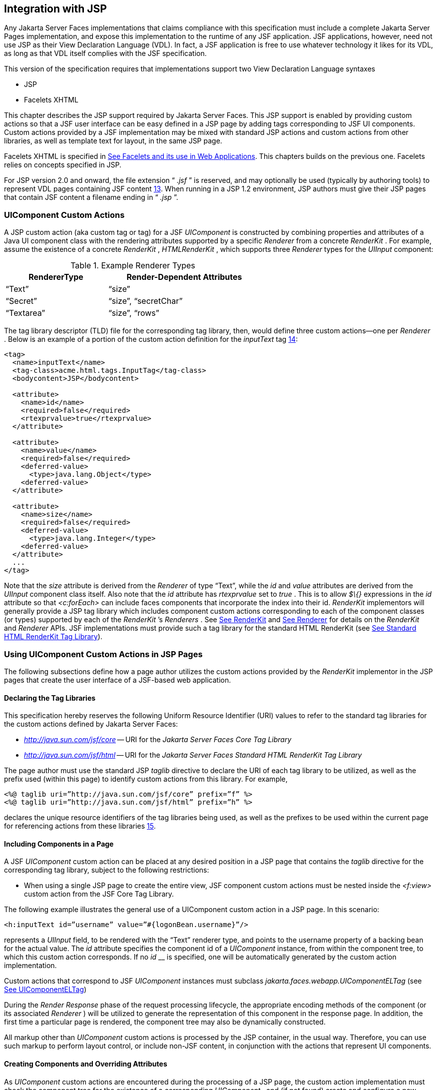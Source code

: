 [[a4406]]
== Integration with JSP

Any Jakarta Server Faces implementations that
claims compliance with this specification must include a complete
Jakarta Server Pages implementation, and expose this implementation to the
runtime of any JSF application. JSF applications, however, need not use
JSP as their View Declaration Language (VDL). In fact, a JSF application
is free to use whatever technology it likes for its VDL, as long as that
VDL itself complies with the JSF specification.

This version of the specification requires
that implementations support two View Declaration Language syntaxes

* JSP

* Facelets XHTML

This chapter describes the JSP support
required by Jakarta Server Faces. This JSP support is enabled by providing
custom actions so that a JSF user interface can be easy defined in a JSP
page by adding tags corresponding to JSF UI components. Custom actions
provided by a JSF implementation may be mixed with standard JSP actions
and custom actions from other libraries, as well as template text for
layout, in the same JSP page.

Facelets XHTML is specified in
<<FaceletsAndWebApplications.adoc#a5476,See Facelets and its use in Web
Applications>>. This chapters builds on the previous one. Facelets relies
on concepts specified in JSP.

For JSP version 2.0 and onward, the file
extension “ _.jsf_ ” is reserved, and may optionally be used (typically
by authoring tools) to represent VDL pages containing JSF
content <<Footnotes.adoc#a9096,13>>. When running in a JSP 1.2 environment,
JSP authors must give their JSP pages that contain JSF content a
filename ending in “ _.jsp_ ”.

[[a4415]]
=== UIComponent Custom Actions

A JSP custom action (aka custom tag or tag)
for a JSF _UIComponent_ is constructed by combining properties and
attributes of a Java UI component class with the rendering attributes
supported by a specific _Renderer_ from a concrete _RenderKit_ . For
example, assume the existence of a concrete _RenderKit_ ,
_HTMLRenderKit_ , which supports three _Renderer_ types for the
_UIInput_ component:

.Example Renderer Types
[%header, width="60%" cols="2,3", frame="topbot", grid="rows", stripes="even"]
|===
| RendererType
| Render-Dependent Attributes

| “Text”
| “size”

| “Secret”
| “size”, “secretChar”

| “Textarea”
| “size”, “rows”
|===

The tag library descriptor (TLD) file for the
corresponding tag library, then, would define three custom actions—one
per _Renderer_ . Below is an example of a portion of the custom action
definition for the _inputText_ tag <<Footnotes.adoc#a9097,14>>:

[source,xml]
----
<tag>
  <name>inputText</name>
  <tag-class>acme.html.tags.InputTag</tag-class>
  <bodycontent>JSP</bodycontent>
  
  <attribute>
    <name>id</name>
    <required>false</required>
    <rtexprvalue>true</rtexprvalue>
  </attribute>

  <attribute>
    <name>value</name>
    <required>false</required>
    <deferred-value>
      <type>java.lang.Object</type>
    <deferred-value>
  </attribute>

  <attribute>
    <name>size</name>
    <required>false</required>
    <deferred-value>
      <type>java.lang.Integer</type>
    <deferred-value>
  </attribute>
  ...
</tag>
----

Note that the _size_ attribute is derived
from the _Renderer_ of type “Text”, while the _id_ and _value_
attributes are derived from the _UIInput_ component class itself. Also
note that the _id_ attribute has _rtexprvalue_ set to _true_ . This is
to allow _$\{}_ expressions in the _id_ attribute so that _<c:forEach>_
can include faces components that incorporate the index into their id.
_RenderKit_ implementors will generally provide a JSP tag library which
includes component custom actions corresponding to each of the component
classes (or types) supported by each of the _RenderKit_ ’s _Renderers_ .
See <<RenderingModel.adoc#a4223,See RenderKit>> and
<<RenderingModel.adoc#a4245,See Renderer>> for details on the
_RenderKit_ and _Renderer_ APIs. JSF implementations must provide such a
tag library for the standard HTML RenderKit (see
<<IntegrationWithJSP.adoc#a5363,See Standard HTML RenderKit Tag Library>>).


=== Using UIComponent Custom Actions in JSP Pages

The following subsections define how a page
author utilizes the custom actions provided by the _RenderKit_
implementor in the JSP pages that create the user interface of a
JSF-based web application.

==== Declaring the Tag Libraries

This specification hereby reserves the
following Uniform Resource Identifier (URI) values to refer to the
standard tag libraries for the custom actions defined by Jakarta Server
Faces:

* _http://java.sun.com/jsf/core_ -- URI for
the _Jakarta Server Faces Core Tag Library_

* _http://java.sun.com/jsf/html_ -- URI for
the _Jakarta Server Faces Standard HTML RenderKit Tag Library_

The page author must use the standard JSP
_taglib_ directive to declare the URI of each tag library to be
utilized, as well as the prefix used (within this page) to identify
custom actions from this library. For example,

[source,xml]
----
<%@ taglib uri=”http://java.sun.com/jsf/core” prefix=”f” %>
<%@ taglib uri=”http://java.sun.com/jsf/html” prefix=”h” %>
----

declares the unique resource identifiers of
the tag libraries being used, as well as the prefixes to be used within
the current page for referencing actions from these
libraries <<Footnotes.adoc#a9098,15>>.

==== Including Components in a Page

A JSF _UIComponent_ custom action can be
placed at any desired position in a JSP page that contains the _taglib_
directive for the corresponding tag library, subject to the following
restrictions:

* When using a single JSP page to create the
entire view, JSF component custom actions must be nested inside the
_<f:view>_ custom action from the JSF Core Tag Library.

The following example illustrates the general
use of a UIComponent custom action in a JSP page. In this scenario:

[source,xml]
----
<h:inputText id=”username” value=”#{logonBean.username}”/>
----

represents a _UIInput_ field, to be rendered
with the “Text” renderer type, and points to the username property of a
backing bean for the actual value. The _id_ attribute specifies the
component id of a _UIComponent_ instance, from within the component
tree, to which this custom action corresponds. If no _id_ __ is
specified, one will be automatically generated by the custom action
implementation.

Custom actions that correspond to JSF
_UIComponent_ instances must subclass
_jakarta.faces.webapp.UIComponentELTag_ (see
<<UsingJSFInWebApplications.adoc#a6175,See UIComponentELTag>>)

During the _Render Response_ phase of the
request processing lifecycle, the appropriate encoding methods of the
component (or its associated _Renderer_ ) will be utilized to generate
the representation of this component in the response page. In addition,
the first time a particular page is rendered, the component tree may
also be dynamically constructed.

All markup other than _UIComponent_ custom
actions is processed by the JSP container, in the usual way. Therefore,
you can use such markup to perform layout control, or include non-JSF
content, in conjunction with the actions that represent UI components.

==== Creating Components and Overriding Attributes

As _UIComponent_ custom actions are
encountered during the processing of a JSP page, the custom action
implementation must check the component tree for the existence of a
corresponding _UIComponent_ , and (if not found) create and configure a
new component instance corresponding to this custom action. The details
of this process (as implemented in the findComponent() method of
UIComponentClassicTagBase, for easy reuse) are as follows:

* If the component associated with this
component custom action has been identified already, return it
unchanged.

* Identify the _component identifier_ for the
component related to this UIComponent custom action, as follows:

** If the page author has specified a value for
the _id_ attribute, use that value.

** Otherwise, call the _createUniqueId()_ method
of the _UIViewRoot_ at the root of the component tree for this view, and
use that value.

* If this _UIComponent_ custom action is
creating a _facet_ (that is, we are nested inside an _<f:facet>_ custom
action), determine if there is a facet of the component associated with
our parent _UIComponent_ custom action, with the specified facet name,
and proceed as follows:

** If such a facet already exists, take no
additional action.

** If no such facet already exists, create a new
_UIComponent_ (by calling the _createComponent()_ method on the
_Application_ instance for this web application, passing the value
returned by _getComponentType()_ , set the component identifier to the
specified value, call _setProperties()_ passing the new component
instance, and add the new component as a facet of the component
associated with our parent _UIComponent_ custom action, under the
specified facet name.

* If this _UIComponent_ custom action is not
creating a facet (that is, we are not nested inside an _<f:facet>_
custom action), determine if there is a child component of the component
associated with our parent _UIComponent_ custom action, with the
specified component identifier, and proceed as follows:

** If such a child already exists, take no
additional action.

** If no such child already exists, create a new
_UIComponent_ (by calling the _createComponent()_ method on the
_Application_ instance for this web application, passing the value
returned by _getComponentType()_ , set the component identifier to the
specified value, call _setProperties()_ passing the new component
instance, and add the new component as a child of the component
associated with our parent _UIComponent_ custom action.

==== Deleting Components on Redisplay

In addition to the support for dynamically
creating new components, as described above, UIComponent custom actions
will also _delete_ child components (and facets) that are already
present in the component tree, but are not rendered on this display of
the page. For example, consider a UIComponent custom action that is
nested inside a JSTL _<c:if>_ custom action whose condition is true when
the page is initially rendered. As described in this section, a new
UIComponent will have been created and added as a child of the
_UIComponent_ corresponding to our parent _UIComponent_ custom action.
If the page is re-rendered, but this time the _<c:if>_ condition is
_false_ , the previous child component will be removed.

==== Representing Component Hierarchies

Nested structures of _UIComponent_ custom
actions will generally mirror the hierarchical relationships of the
corresponding _UIComponent_ instances in the view that is associated
with each JSP page. For example, assume that a _UIForm_ component (whose
component id is _logonForm_ ) contains a _UIPanel_ component used to
manage the layout. You might specify the contents of the form like this:

[source,xml]
----
<h:form id=”logonForm”>
  <h:panelGrid columns=”2”>
    <h:outputLabel for=”username”>
      <h:outputText value=”Username:”/>
    </h:outputLabel>
    <h:inputText id=”username” value=”#{logonBean.username}”/>
    <h:outputLabel for=”password”>
      <h:outputText value=”Password:”/>
    </h:outputLabel>
    <h:inputSecret id=”password” value=”#{logonBean.password}”/>
    <h:commandButton id=”submitButton” type=”SUBMIT”
        action=”#{logonBean.logon}”/>
    <h:commandButton id=”resetButton” type=”RESET”/>
  </h:panelGrid>
</h:form>
----

==== Registering Converters, Event Listeners, and Validators

Each JSF implementation is required to
provide the core tag library (see <<IntegrationWithJSP.adoc#a4636,See JSF
Core Tag Library>>), which includes custom actions that (when executed)
create instances of a specified _Converter_ , _ValueChangeListener,_
_ActionListener_ or _Validator_ implementation class, and register the
created instance with the _UIComponent_ associated with the most
immediately surrounding _UIComponent_ custom action.

Using these facilities, the page author can
manage all aspects of creating and configuring values associated with
the view, without having to resort to Java code. For example:

[source,xml]
----
<h:inputText id=”username” value=”#{logonBean.username}”>
  <f:validateLength minimum=”6”/>
</h:inputText>
----

associates a validation check (that the value
entered by the user must contain at least six characters) with the
username _UIInput_ component being described.

Following are usage examples for the
_valueChangeListener_ and _actionListener_ custom actions.

[source,xml]
----
<h:inputText id=”maxUsers”>
  <f:convertNumber integerOnly=”true”/>
  <f:valueChangeListener type="custom.MyValueChangeListener"/>
</h:inputText>
<h:commandButton label="Login">
  <f:actionListener type="custom.MyActionListener"/>
</h:commandButton>
----

This example causes a _Converter_ and a
_ValueChangeListener_ of the user specified type to be instantiated and
added as to the enclosing _UIInput_ component, and an _ActionListener_
is instantiated and added to the enclosing _UICommand_ component. If the
user specified type does not implement the proper listener interface a
_JSPException_ must be thrown.

==== Using Facets

A _Facet_ is a subordinate UIComponent that
has a special relationship to its parent _UIComponent_ , as described in
<<UserInterfaceComponentModel.adoc#a968,See Facet Management>>. Facets can be defined
in a JSP page using the _<f:facet>_ custom action. Each facet action
must have one and only one child UIComponent custom
action <<Footnotes.adoc#a9099,16>>. For example:

[source,xml]
----
<h:dataTable ...>
  <f:facet name=”header”>
    <h:outputText value=”Customer List”/>
  </f:facet>
  <h:column>
    <f:facet name=”header”>
      <h:outputText value=”Account Id”/>
    </f:facet>
    <h:outputText id=”accountId” value= ”#{customer.accountId}”/>
  </h:column>
  ...
</h:dataTable>
----

[[a4536]]
==== Interoperability with JSP Template Text and Other Tag Libraries

It is permissible to use other tag libraries,
such as the JSP Standard Tag Library (JSTL) in the same JSP page with
_UIComponent_ custom actions that correspond to JSF components, subject
to certain restrictions. When JSF component actions are nested inside
custom actions from other libraries, or combined with template text, the
following behaviors must be supported:

* JSF component custom actions nested inside a
custom action that conditionally renders its body (such as JSTL’s
_<c:if>_ or _<c:choose>_ ) must contain a manually assigned _id_
attribute.

* Interoperation with the JSTL
Internationalization-Capable Formatting library (typically used with the
“ _fmt_ ” prefix) is restricted as follows:

** The _<fmt:parseDate>_ and
_<fmt:parseNumber>_ custom actions should not be used. The corresponding
JSF facility is to use an _<h:inputText>_ component custom action with
an appropriate _DateTimeConverter_ or _NumberConverter_ .

** The _<fmt:requestEncoding>_ custom action
should not be used. By the time it is executed, the request parameters
will have already been parsed, so any change in the setting here will
have no impact. JSF handles character set issues automatically in most
cases. To use a fixed character set in exceptional circumstances, use
the a “ _<%@ page contentType=”[content-type];[charset]” %>_ ”
directive.

** The _<fmt:setLocale/>_ custom action should
not be used. Even though it might work in some circumstances, it would
result in JSF and JSTL assuming different locales. If the two locales
use different character sets, the results will be undefined.
Applications should use JSF facilities for setting the _locale_ property
on the _UIViewRoot_ component to change locales for a particular user.

==== Composing Pages from Multiple Sources

JSP pages can be composed from multiple
sources using several mechanisms:

* The _<%@include%>_ directive performs a
compile-time inclusion of a specified source file into the page being
compiled <<Footnotes.adoc#a9100,17>>. From the perspective of JSF, such
inclusions are transparent—the page is compiled as if the inclusions had
been performed before compilation was initiated.

* Several mechanisms (including the
_<jsp:include>_ standard action, the JSTL _<c:import>_ custom action
when referencing a resource in the same webapp, and a call to
_RequestDispatcher.include()_ for a resource in the same webapp) perform
a runtime dynamic inclusion of the results of including the response
content of the requested page resource in place of the include action.
Any JSF components created by execution of JSF component custom actions
in the included resource will be grafted onto the component tree, just
as if the source text of the included page had appeared in the calling
page at the position of the include action.

* For mechanisms that aggregate content by
other means (such as use of an _HttpURLConnection_ , a
_RequestDispatcher.include()_ on a resource from a different web
application, or accessing an external resource with the JSTL
_<c:import>_ custom action on a resource from a different web
application, only the response content of the aggregation request is
available. Therefore, any use of JSF components in the generation of
such a response are not combined with the component tree for the current
page.


[[a4549]]
=== UIComponent Custom Action Implementation Requirements

The custom action implementation classes for
_UIComponent_ custom actions must conform to all of the requirements
defined in the Jakarta Server Pages Specification. In addition, they must
meet the following JSF-specific requirements:

* Extend the _UIComponentELTag_ or
_UIComponentELBodyTag_ base class, so that JSF implementations can
recognize _UIComponent_ custom actions versus others.

* Provide a public _getComponentType()_ method
that returns a String-valued component type registered with the
_Application_ instance for this web application. The value returned by
this method will be passed to _Application.createComponent()_ when a new
_UIComponent_ instance associated with this custom action is to be
created.

* Provide a public _getRendererType()_ method
that returns a String-valued renderer type registered with the
_RenderKit_ instance for the currently selected _RenderKit,_ or _null_
if there should be no associated _Renderer_ . The value returned by this
method will be used to set the _rendererType_ property of any
UIComponent created by this custom action.

* Provide setter methods taking a
_jakarta.el.ValueExpression_ or _jakarta.el.MethodExpression_ parameter for
all set-able (from a custom action) properties of the corresponding
_UIComponent_ class, and all additional set-able (from a custom action)
attributes supported by the corresponding _Renderer_ .

* On the method that causes a _UIComponent_
instance to be added to the tree, verify that the component id of that
_UIComponent_ is unique within the scope of the closest ancestor
component that is a _NamingContainer_ . If this constraint is not met,
throw _JspException_ . __

* Provide a protected _setProperties()_ method
of type _void_ that takes a _UIComponent_ instance as parameter. The
implementation of this method must perform the following tasks:

** Call _super.setProperties()_ , passing the
same _UIComponent_ instance received as a parameter.

** For each non-null custom action attribute
that corresponds to a property based attribute to be set on the
underlying component, call either _setValueExpression()_ or
_getAttributes().put()_ , depending on whether or not a value expression
was specified as the custom action attribute value (performing any
required type conversion). For example, assume that title is the name of
a render-dependent attribute for this component:
+
[source,java]
----
public void setTitle(jakarta.el.ValueExpression title) {
  this.title = title;
}

protected void setProperties(UIComponent component) throws JspException {
  super.setProperties(component);
  if (title != null) {
    try {
      component.setValueExpression(“title”, title);
    } catch (ELException e) {
      throw new JspException(e);
    }
  ...
}
----
+
** For each non-null custom action attribute
that corresponds to a method based attribute to be set on the underlying
component, the value of the attribute must be a method reference
expression. We have a number of wrapper classes to turn a
MethodExpression into the appropriate listener. For example, assume that
_valueChangeListener_ is the name of an attribute for this component:
+
[source,java]
----
public void setValueChangeListener(jakarta.el.MethodExpression me) {
  valueChangeListener = me;
}

protected void setProperties(UIComponent component) {
  super.setProperties(component);
  MethodExpressionValueChangeListener listener =
      new MethodExpressionValueChangeListener(valueChangeListener);
  input.addValueChangeListener(listener);
  ...
}
----
+
** Non-null custom action attributes that
correspond to a writable property to be set on the underlying component
are handled in a similar fashion. For example, assume a custom action
for the _UIData_ component is being created that needs to deal with the
_rows_ property (which is of type _int_ ):
+
[source,java]
----
public void setRows(jakarta.el.ValueExpression rows) {
  this.rows = rows;
}

protected void setProperties(UIComponent component) {
  super.setProperties(component);
  if (rows != null) {
    try {
      component.setValueExpression(“rows”, rows);
    } catch (ELException e) {
      throw new JspException(e);
    }
  }
  ...
}
----

* Optionally, provide a public _release()_
method of type _void_ , taking no parameters, to be called when the JSP
page handler releases this custom action instance. If implemented, the
method must perform the following tasks:

** Call _super.release()_ to invoke the
superclass’s release functionality.

** Clear the instance variables representing the
values for set-able custom action attributes (for example, by setting
String values to null).

* Optionally provide overridden implementations
for the following method to fine tune the behavior of your _UIComponent_
custom action implementation class: _encodeComponent()_ .

It is technically possible to override other
public and protected methods of the _UIComponentELTag_ or
_UIComponentBodyELTag_ base class; however, it is likely that overriding
these methods will interfere with the functionality that other portions
of the JSF implementation are assuming to be present, so overriding
these methods is strongly discouraged.

The definition of each _UIComponent_ custom
action in the corresponding tag library descriptor (TLD) must conform to
the following requirements:

* The _<body-content>_ element for the custom
action itself must specify _JSP_ .

* For each attribute that is intended to be
passed on to the underlying faces component:

** The attribute may not be named _id_ . This
name is reserved for Faces use.

** If the attribute represents a method
expression, it must have a _<deferred-method>_ element containing a
_<method-signature>_ element that describes the signature of the method
pointed to by the expression, as described in section JSP.C.1 in the JSP
2.1 specification.

** Otherwise, the attribute must be a value
based attribute, and must have a _<deferred-value>_ element containing a
<type> element which describes the expected type to which the expression
will evaluate. Please see section JSP.C.1 in the JSP 2.1 specification
for details.

==== Considerations for Custom Actions written for Jakarta Server Faces 1.1 and 1.0

Versions 1.0 and 1.1 of the Jakarta Server Faces
spec included their own EL that happend to have similar semantics to the
JSP EL, but the implementation was bundled into the Faces
implementation. This version leverages a new Unified EL facility
provided by JSP. This change has necessitated deprecating some methods
and classes, including the classes Custom Actions as their base class
for tags that expose Faces components to the JSP page. This section
explains how custom actions built for Faces 1.0 and 1.1 can continue to
run Faces 1.2.

===== Past and Present Tag constraints

Faces 1.0 and 1.1 were targeted at JSP
version 1.2 and Servlet version 2.3. This decision brought about several
constraints for faces tag attributes:

* all tag attributes had to declare
_rtexprvalue_ to be _false._

* all tag attributes had to take the type
_java.lang.String_ .

* Faces had to choose a new expression
delimiter, _#\{}_ , to prevent the JSP container from prematurely
evaluating the expression. This became known as deferred evaluation.

* Because Faces had introduced its own version
of the EL, the custom tag action layer had to do a lot of extra work to
“value binding enable” its attributes, calling Faces EL APIs to turn the
String attribute value into an instance of _ValueBinding_ or
_MethodBinding_ .

* Faces provided the _UIComponentTag_ and
_UIComponentBodyTag_ base classes that were designed to adhere to the
above rules.

Tags that use the Unified EL have the
following constraints:

* all tag attributes must not have an
_rtexprvalue_ attribute

* all tag attributes must accept
_jakarta.el.ValueExpression_ or _jakarta.el.MethodExpression_ as their type
(depending on if the attribute refers to a method or a value).

* all tag attributes (except for _id_ ) must
have a _<deferred-value>_ or _<deferred-method>_ element. See
_<<IntegrationWithJSP.adoc#a4636,See JSF Core Tag Library>>_ in the
description for the _Attributes_ column.

* The JSP Container will hand the tag setter a
_jakarta.el.ValueExpression_ or _jakarta.el.MethodExpression_ directly, so
there is no need to use the Faces API to create them.

* The _UIComponentTag_ and _UIComponentBodyTag_
classes are deprecated and Faces provides new base class,
UIComponentELTag to the new rules for taglibs in Faces.

It’s very important to note that we still are
using #\{} as the delimiters for expressions that appear in a JSP page
in the value of a tag attribute, but when the Java API is used, either
$\{} or #\{} may be used for delimiters.

[[a4629]]
===== Faces 1.0 and 1.1 Taglib migration story

It is imperative that applications written
for Faces 1.0 and 1.1 continue to run on Faces 1.2. From the JSP
perspective, this means

. that JSP pages using the standard h: and f:
tags must work without change

. that JSP pages using custom faces taglibs
must work without change

The first item is enabled by re-writing the
h: and f: taglibs which must be provided by the Faces implementor.

The second item is enabled as follows. For
discussion the term _jsp-version_ is used to denote the _jsp-version_
element in a JSP 1.2 (and earlier) TLD, as well as the _version_ element
in a JSP 2.0 (and later) TLD. The JSP container must examine the
_jsp-version_ element of the TLD for a taglib. If the _jsp-version_ is
less than 2.1, the taglib is deemed to be a Faces 1.0 or 1.1 taglib and
the container must ignore all expressions that use #\{} as delimiters,
except for those appearing in tag attribute with a property setter that
takes a _jakarta.el.ValueExpression_ or _jakarta.el.MethodExpression_ . If
the _jsp-version_ is 2.1 or greater, the taglib is deemed to be a Faces
1.2 or later taglib and the JSP container is aware of #\{} expressions.


[[a4636]]
=== JSF Core Tag Library

[P1-start jsf_core taglib requirements] All
JSF implementations must provide a tag library containing core actions
(described below) that are independent of a particular _RenderKit_ . The
corresponding tag library descriptor must meet the following
requirements:

* Must declare a tag library version (
_<tlib-version>_ ) value of _1.2_ .

* Must declare a URI ( _<uri>_ ) value of
_http://java.sun.com/jsf/core_ .

* {empty}Must be included in the _META-INF_
directory of a JAR file containing the corresponding implementation
classes, suitable for inclusion with a web application, such that the
tag library descriptor will be located automatically by the algorithm
described in Section 7.3 of the _Jakarta Server Pages Specification_
(version 2.1). [P1-end]

{empty}[P1-start no javascript in jsf_core
taglib] The tags in the implementation of this tag library must not
cause JavaScript to be rendered to the client. Doing so would break the
requirement that the JSF Core Tag library is independent of any specific
RenderKit. [P1-end]

Each custom action included in the JSF Core
Tag Library is documented in a subsection below, with the following
outline for each action:

* Name—The name of this custom action, as used
in a JSP page.

* Short Description—A summary of the behavior
implemented by this custom action.

* Syntax—One or more examples of using this
custom action, with the required and optional sets of attributes that
may be used together. If the tag may have an _id_ attribute, its value
may be a literal string, or an immediate, non-defferd expression, such
as “ _userName_ ” or “ _user$\{i}_ ” without the quotes.

* Body Content—The type of nested content for
this custom action, using one of the standard values _empty_ , _JSP_ ,
or _tagdependent_ as described in the JSP specification. This section
also describes restrictions on the types of content (template text, JSF
core custom actions, JSF _UIComponent_ custom actions, and/or other
custom actions) that can be nested in the body of this custom action.

* Attributes—A table containing one row for
each defined attribute for this custom action. The following columns
provide descriptive information about each attribute:

** Name—Name of this attribute, as it must be
used in the page. If the name of the attribute is in _italics_ , it is
required.

** Expr—The type of dynamic expression (if any)
that can be used in this attribute value. Legal values are VE (this may
be a literal or a value expression), ME (this may be a method
expression), or NONE (this attribute accepts literal values only). If
the _Expr_ column is VE, the corresponding _<attribute>_ declaration in
the TLD must contain a _<deferred-value>_ element, optionally containing
a _<type>_ element that contains the fully qualified java class name of
the expected type of the expression. If _<type>_ is omitted,
Object.class is assumed. If the _Expr_ column is ME, the corresponding
_<attribute>_ declaration in the TLD must contain a _<deferred-method>_
element, containing a _<method-signature>_ element that describes the
exact method signature for the method. In this case, the _Description_
column the description column contains the method signature.

** Type—Fully qualified Java class or primitive
type of this attribute.

** Description—The functional meaning of this
attribute’s value.

* Constraints—Additional constraints enforced
by this action, such as combinations of attributes that may be used
together.

* Description—Details about the functionality
provided by this custom action.

[[a4654]]
==== <f:actionListener>

Register an _ActionListener_ instance on the
_UIComponent_ associated with the closest parent _UIComponent_ custom
action.

===== Syntax

<f:actionListener
type=”fully-qualified-classname” binding=”value Expression”/>

===== Body Content

empty.

===== Attributes

[width="100%",cols="15%,7%,18%,60%",options="header",]
|===
|Name |Expr
|Type |Description
| _type_ | _VE_
| _String_ |Fully
qualified Java class name of an _ActionListener_ to be created and
registered

|binding | _VE_
| _ValueExpression_
|A _ValueExpression_ expression that
evaluates to an object that implements
_jakarta.faces.event.ActionListener_
|===

===== Constraints

* Must be nested inside a _UIComponent_ custom
action.

* The corresponding _UIComponent_
implementation class must implement _ActionSource_ , and therefore
define a public _addActionListener()_ method that accepts an
_ActionListener_ parameter.

* The specified listener class must implement
_jakarta.faces.event.ActionListener_ .

* _type_ and/or binding must be specified.

[P1-start f:actionListener constraints] If
this tag is not nested inside a _UIComponent_ custom action, or the
_UIComponent_ implementation class does not correctly implement
_ActionSource_ , or the specified listener class does not implement
_jakarta.faces.event.ActionListener_ , throw a _JspException_ . [P1-end]
Note that if the binding attribute is used, the scope of the
_ValueExpression_ must be chosen carefully so as not to introduce
undesireable results. In general, when using the binding attribute, do
not point to beans in request or narrower scope.

===== Description

Locate the closest parent _UIComponent_
custom action instance by calling
_UIComponentClassicTagBase.getParentUIComponentClassicTagBase()_ . If
the _getCreated()_ method of this instance returns _true,_ check the
binding attribute.

If binding is set, create a _ValueExpression_
by invoking _Application.createValueExpression_ () with binding as the
expression argument, and _Object.class_ as the expectedType argument.
Use the _ValueExpression_ to obtain a reference to the _ActionListener_
instance. If there is no exception thrown, and
_ValueExpression.getValue()_ returned a non-null object that implements
_jakarta.faces.event.ActionListener_ , register it by calling
_addActionListener()._ If there was an exception thrown, rethrow the
exception as a _JspException._

If the listener instance could not be
created, check the _type_ attribute _._ If the _type_ attribute is set,
instantiate an instance of the specified class, and register it by
calling _addActionListener()_ . If the binding attribute was also set,
evaluate the expression into a _ValueExpression_ and store the listener
instance by calling _setValue()_ on the _ValueExpression_ . If there was
an exception thrown, rethrow the exception as a _JspException._

As an alternative to using the binding and/or
type attributes, you may also register a method in a backing bean class
to receive _ActionEvent_ notifications, by using the _actionListener_
attribute on the corresponding _UIComponent_ custom action.

[[a4679]]
==== <f:attribute>

Add an attribute or _ValueExpression_ on the
_UIComponent_ associated with the closest parent _UIComponent_ custom
action.

===== Syntax

<f:attribute name=”attribute-name”
value=”attribute-value”/>

===== Body Content

empty.

===== Attributes

[width="100%",cols="15%,7%,18%,60%",options="header",]
|===
|Name |Expr
|Type |Description
| _name_ | _VE_
| _String_ |Name
of the component attribute to be set

| _value_ | _VE_
| _Object_ |Value
of the component attribute to be set
|===

===== Constraints

* Must be nested inside a _UIComponent_ custom
action.

===== Description

Locate the closest parent _UIComponent_
custom action instance by calling
_UIComponentClassicTagBase.getParentUIComponentClassicTagBase()_ . Call
the _getValue()_ method on the argument _name_ to obtain the name of the
attribute. If the associated component already has a component attribute
with that name, take no action. Otherwise, call the _isLiteralText()_
method on the argument _value_ . If it returns _true_ , store the value
in the component’s attribute Map under the name derived above. If it
returns _false_ , store the _ValueExpression_ in the component’s
_ValueExpression_ Map under the name derived above.

There is no standard implementation class for
this action. It must be provided by the implementation.

[[a4697]]
==== <f:convertDateTime>

Register a _DateTimeConverter_ instance on
the _UIComponent_ associated with the closest parent _UIComponent_
custom action.

===== Syntax

<f:convertDateTime

{empty}
[dateStyle=”\{default|short|medium|long|full}”]

{empty} [locale=”\{ _locale_ ” | string}]

{empty} [pattern=” _pattern_ ”]

{empty}
[timeStyle=”\{default|short|medium|long|full}”]

{empty} [timeZone=”\{ _timeZone_ | string}”]

{empty}
[type=”\{date|time|both|localDate|localDateTime|localTime|offsetTime|offsetDateTime| +
zonedDateTime}”]

[binding=”Value Expression”]/>

===== Body Content

empty.

===== Attributes

[width="100%",cols="15%,7%,18%,60%",options="header",]
|===
|Name |Expr
|Type |Description
|date-Style |VE
|String
|Predefined formatting style which determines
how the date component of a date string is to be formatted and parsed.
Applied only if type is "date", "both", "localDate", "localDateTime", or
"zonedDateTime". Valid values are "default", "short", "medium", "long",
and "full". Default value is "default". If a java.time formatter is
being used, yet the dateStyle is set to "default", the value "medium" is
assumed.

|locale |VE
|Locale or String
|Locale whose predefined styles for dates and
times are used during formatting or parsing. If not specified, the
Locale returned by FacesContext.getViewRoot().getLocale() will be used.
Value must be either a VE expression that evaluates to a
java.util.Locale instance, or a String that is valid to pass as the
first argument to the constructor java.util.Locale(String language,
String country). The empty string is passed as the second argument.

|pattern |VE
|String |Custom
formatting pattern which determines how the date/time string should be
formatted and parsed.

|time-Style |VE
|String
|Predefined formatting style which determines
how the time component of a date string is to be formatted and parsed.
Applied only if type is "time", "both", "localTime" or "offsetTime".
Valid values are "default", "short", "medium", "long", and "full".
Default value is "default". If a java.time formatter is being used, yet
the timeStyle is set to "default", the value "medium" is assumed.

|time-Zone |VE
|timezone or String
|Time zone in which to interpret any time
information in the date string. Value must be either a VE expression
that evaluates to a java.util.TimeZone instance, or a String that is a
timezone ID as described in the javadocs for
java.util.TimeZone.getTimeZone().

|type |VE
|String |Specifies
what contents the string value will be formatted to include, or parsed
expecting. Valid values are "date", "time", "both", "localDate",
"localDateTime", "localTime", "offsetTime", "offsetDateTime", and
"zonedDateTime". The values starting with "local", "offset" and "zoned"
correspond to Java SE 8 Date Time API classes in package java.time with
the name derived by upper casing the first letter. For example,
java.time.LocalDate for the value "localDate". Default value is "date".

|binding |VE
|ValueExpression
|A _ValueExpression_ expression that
evaluates to an object that implements _jakarta.faces.convert.Converter_
|===

===== Constraints

* Must be nested inside a _UIComponent_ custom
action whose component class implements _ValueHolder_ , and whose value
is a _java.util.Date_ (or appropriate subclass).

* If _pattern_ is specified, the pattern syntax
must use the pattern syntax specified by _java.text.SimpleDateFormat_ or
_java.time.format.DateTimeFormatter_ depending on the value of type.

* If _pattern_ is not specified, formatted
strings will contain a date value, a time value, or both depending on
the specified _type_ . When date or time values are included, they will
be formatted according to the specified _dateStyle_ and _timeStyle_ ,
respectively.

* if _type_ is not specified:

** if _dateStyle_ is set and _timeStyle_ is not,
_type_ defaults to _date_

** if _timeStyle_ is set and _dateStyle_ is not,
_type_ defaults to _time_

** if both _dateStyle_ and _timeStyle_ are set,
_type_ defaults to _both_

{empty}[P1-start f:convertDateTime
constraints] If this tag is not nested inside a _UIComponent_ custom
action, or the _UIComponent_ implementation class does not correctly
implement _ValueHolder_ , throw a _JspException_ [P1-end]

===== Description

Locate the closest parent _UIComponent_
custom action instance by calling
_UIComponentClassicTagBase.getParentUIComponentClassicTagBase()_ . If
the _getCreated()_ method of this instance returns _true_ , create, call
_createConverter()_ and register the returned Converter instance on the
associated UIComponent.

[P1-start f:convertDateTime implementation
requirements ]The implementation class for this action must meet the
following requirements:

* Must extend
_jakarta.faces.webapp.ConverterELTag_ .

* The _createConverter()_ method must:

** If _binding_ is non-null, call _getValue()_
on it to obtain a reference to the _Converter_ instance. If there is no
exception thrown, and _binding.getValue()_ returned a non-null object
that implements _jakarta.faces.convert.Converter_ , it must then cast the
returned instance to _jakarta.faces.convert.DateTimeConverter_ and
configure its properties based on the specified attributes for this
custom action, and return the configured instance. If there was an
exception thrown, rethrow the exception as a _JspException._

** use the _converterId_ if the converter
instance could not be created from the _binding_ attribute. Call the
_createConverter()_ method of the _Application_ instance for this
application, passing converter id “jakarta.faces.DateTime”. If the binding
attribute was also set, store the converter instance by calling
_binding.setValue()_ . It must then cast the returned instance to
_jakarta.faces.convert.DateTimeConverter_ and configure its properties
based on the specified attributes for this custom action, and return the
configured instance. If there was an exception thrown, rethrow the
exception as a _JspException._

* If the type attribute is not specified, it
defaults as follows:

** If dateStyle is specified but timeStyle is
not specified, default to date.

** If dateStyle is not specified but timeStyle
is specified, default to time.

** {empty}If both dateStyle and timeStyle are
specified, default to both. [P1-end]

[[a4752]]
==== <f:convertNumber>

Register a _NumberConverter_ instance on the
_UIComponent_ associated with the closest parent _UIComponent_ custom
action.

===== Syntax

<f:convertNumber

{empty} [currencyCode=” _currencyCode_ ”]

{empty} [currencySymbol=” _currencySymbol_ ”]

{empty} [groupingUsed=”\{true|false}”]

{empty} [integerOnly=”\{true|false}”]

{empty} [locale=” _locale_ ”]

{empty} [maxFractionDigits=”
_maxFractionDigits_ ”]

{empty} [maxIntegerDigits=”
_maxIntegerDigits_ ”]

{empty} [minFractionDigits=”
_minFractionDigits_ ”]

{empty} [minIntegerDigits=”
_minIntegerDigits_ ”]

{empty} [pattern=” _pattern_ ”]

{empty} [type=”\{number|currency|percent}”]

[binding=”Value Expression”]/>

===== Body Content

empty.

===== Attributes

[width="100%",cols="15%,7%,18%,60%",options="header",]
|===
|Name |Expr
|Type |Description
|currencyCode |VE
|String |ISO 4217
currency code, applied only when formatting currencies.

|currencySymbol
|VE |String
|Currency symbol, applied only when
formatting currencies.

|groupingUsed |VE
|boolean
|Specifies whether formatted output will
contain grouping separators.

|integerOnly |VE
|boolean
|Specifies whether only the integer part of
the value will be parsed.

|locale |VE
|java.util.Locale
|Locale whose predefined styles for numbers
are used during formatting or parsing. If not specified, the Locale
returned by FacesContext.getViewRoot().getLocale() will be used.

|maxFractionDigits
|VE |int
|Maximum number of digits that will be
formatted in the fractional portion of the output.

|maxIntegerDigits
|VE |int
|Maximum number of digits that will be
formatted in the integer portion of the output

|minFractionDigits
|VE |int
|Minimum number of digits that will be
formatted in the fractional portion of the output.

|minIntegerDigits
|VE |int
|Minimum number of digits that will be
formatted in the integer portion of the output.

|pattern |VE
|String |Custom
formatting pattern which determines how the number string should be
formatted and parsed.

|type |VE
|String |Specifies
whether the value will be parsed and formatted as a number, currency, or
percentage.

|binding |VE
|ValueExpression
|A _ValueExpression_ expression that
evaluates to an object that implements _jakarta.faces.convert.Converter_
|===

===== Constraints

* Must be nested inside a _UIComponent_ custom
action whose component class implements _ValueHolder_ , and whose value
is a numeric wrapper class or primitive.

* If _pattern_ is specified, the pattern syntax
must use the pattern syntax specified by _java.text.DecimalFormat_ .

* If _pattern_ is not specified, formatting and
parsing will be based on the specified _type_ .

{empty}[P1-start f:convertNumber constraints]
If this tag is not nested inside a _UIComponent_ custom action, or the
_UIComponent_ implementation class does not correctly implement
_ValueHolder_ , throw a _JspException_ . [P1-end]

===== Description

Locate the closest parent _UIComponent_
custom action instance by calling
_UIComponentClassicTagBase.getParentUIComponentClassicTagBase()_ . If
the _getCreated()_ method of this instance returns _true_ , create, call
_createConverter()_ and register the returned Converter instance on the
associated UIComponent.

[P1-start f:convertNumber implementation] The
implementation class for this action must meet the following
requirements:

* Must extend
_jakarta.faces.webapp.ConverterELTag_ .

* The _createConverter()_ method must:

* If _binding_ is non-null, call
_binding.getValue()_ to obtain a reference to the _Converter_ instance.
If there is no exception thrown, and _binding.getValue()_ returned a
non-null object that implements _jakarta.faces.convert.Converter_ , it
must then cast the returned instance to
_jakarta.faces.convert.NumberConverter_ and configure its properties based
on the specified attributes for this custom action, and return the
configured instance. If there was an exception thrown, rethrow the
exception as a _JspException._

* {empty}use the _converterId_ if the converter
instance could not be created from the _binding_ attribute. Call the
_createConverter()_ method of the _Application_ instance for this
application, passing converter id “jakarta.faces.Number”. If the binding
attribute was also set, store the converter instance by calling
_binding.setValue()_ . It must then cast the returned instance to
_jakarta.faces.convert.NumberConverter_ and configure its properties based
on the specified attributes for this custom action, and return the
configured instance. If there was an exception thrown, rethrow the
exception as a _JspException_ . [P1-end]

==== <f:converter>

Register a named _Converter_ instance on the
_UIComponent_ associated with the closest parent _UIComponent_ custom
action.

===== Syntax

<f:converter converterId=”converterId”
binding=”Value Expression”/>

===== Body Content

empty

===== Attributes

[width="100%",cols="15%,7%,18%,60%",options="header",]
|===
|Name |Expr
|Type |Description
| _converterId_ |
_VE_ | _String_
|Converter identifier of the converter to be
created.

|binding |VE
|ValueExpression
|A _ValueExpression_ expression that
evaluates to an object that implements _jakarta.faces.convert.Converter_
|===

===== Constraints

* Must be nested inside a _UIComponent_ custom
action whose component class implements _ValueHolder_ .

* _converterId_ and/or binding must be
specified.

{empty}[P1-start f:converter constraints] If
this tag is not nested inside a _UIComponent_ custom action, or the
_UIComponent_ implementation class does not correctly implement
_ValueHolder_ , throw a _JspException_ . [P1-end]

===== Description

Locate the closest parent _UIComponent_
custom action instance by calling
_UIComponentClassicTagBase.getParentUIComponentClassicTagBase()_ . If
the _getCreated()_ method of this instance returns _true_ , create, call
_createConverter()_ and register the returned Converter instance on the
associated UIComponent.

[P1-start f:converter implementation] The
implementation class for this action must meet the following
requirements:

* Must extend
_jakarta.faces.webapp.ConverterJspTag_ .

* The _createConverter()_ method must:

** {empty}If _binding_ is non-null, call
_binding.getValue()_ to obtain a reference to the _Converter_ instance.
If there is no exception thrown, and _binding.getValue()_ returned a
non-null object that implements _jakarta.faces.convert.Converter_ ,
register it by calling _setConverter()._ If there was an exception
thrown, rethrow the exception as a _JspException._ Use the _converterId_
attribute if the converter instance could not be created from the
_binding_ attribute _._ If the _converterId_ attribute is set, call the
_createConverter()_ method of the _Application_ instance for this
application, passing converter id specified by their converterId
attribute. If the binding attribute was also set, store the converter
instance by calling _binding.setValue()_ . Register the converter
instance by calling _setConverter()._ If there was an exception thrown,
rethrow the exception as a _JspException_ . [P1-end]

[[a4843]]
==== <f:facet>

Register a named facet (see
<<UserInterfaceComponentModel.adoc#a968,See Facet Management>>) on the _UIComponent_
associated with the closest parent _UIComponent_ custom action.

===== Syntax

<f:facet name=”facet-name”/>

===== Body Content

JSP. However, only a single UIComponent
custom action (and any related nested JSF custom actions) is allowed; no
template text or other custom actions may be present.

===== Attributes

[width="100%",cols="15%,7%,18%,60%",options="header",]
|===
|Name |Expr
|Type |Description
| _name_ | _NONE_
| _String_ |Name
of the facet to be created
|===

===== Constraints

* [P1-start f:facet constraints] Must be nested
inside a _UIComponent_ custom action.

* {empty}Exactly one _UIComponent_ custom
action must be nested inside this custom action (although the nested
component custom action could itself have nested children). [P1-end]

===== Description

Locate the closest parent _UIComponent_
custom action instance by calling
_UIComponentClassicTagBase.getParentUIComponentClassicTagBase()_ . If
the associated component does not already have a facet with a name
specified by this custom action’s _name_ attribute, create a facet with
this name from the _UIComponent_ custom action that is nested within
this custom action.

{empty}[P1-start f:facet implementation] The
implementation class must be, or extend, _jakarta.faces.webapp.FacetTag_. [P1-end]

[[a4860]]
==== <f:loadBundle>

Load a resource bundle localized for the
locale of the current view, and expose it (as a Map) in the request
attributes for the current request.

===== Syntax

<f:loadBundle basename=”resource-bundle-name”
var=” _attributeKey_ ”/>

===== Body Content

empty

===== Attributes

[width="100%",cols="15%,7%,18%,60%",options="header",]
|===
|Name |Expr
|Type |Description
| _basename_ |
_VE_ | _String_
|Base name of the resource bundle to be
loaded.

|var |NONE
|String |Name of a
request scope attribute under which the resource bundle will be exposed
as a Map.
|===

===== Constraints

* {empty}[P1-start f:loadBundle constraints]
Must be nested inside an _<f:view>_ custom action. [P1-end]

===== Description

Load the resource bundle specified by the
_basename_ attribute, localized for the Locale of the _UIViewRoot_
component of the current view, and expose its key-values pairs as a
_Map_ under the attribute key specified by the _var_ attribute. In this
way, value binding expressions may be used to conveniently retrieve
localized values. If the named bundle is not found, throw _JspException_
.

If the _get()_ method for the _Map_ instance
exposed by this custom action is passed a key value that is not present
(that is, there is no underlying resource value for that key), the
literal string “???foo???” (where “foo” is replaced by the key the
String representation of the key that was requested) must be returned,
rather than the standard _Map_ contract return value of _null_ .

==== <f:param>

Add a child _UIParameter_ component to the
_UIComponent_ associated with the closest parent _UIComponent_ custom
action.

===== Syntax

.Syntax 1: Unnamed value

<f:param
[id=”componentIdOrImmediateExpression”] value=”parameter-value”

[binding=” _componentReference”]_ />

.Syntax 2: Named value

{empty}<f:param
[id=”componentIdOrImmediateExpression”]

[binding=” _componentReference”]_

name=”parameter-name”
value=”parameter-value”/>

===== Body Content

empty.

===== Attributes

[width="100%",cols="15%,7%,18%,60%",options="header",]
|===
|Name |Expr
|Type |Description
|binding |VE
|ValueExpression
|ValueExpression expression to a backing bean
property bound to the component instance for the UIComponent created by
this custom action

| _id_ | _NONE_
| _String_
|Component identifier of a _UIParameter_
component

| _name_ | _VE_
| _String_ |Name
of the parameter to be set

| _value_ | _VE_
| _String_ |Value
of the parameter to be set
|===

===== Constraints

* {empty}[P1-start f:param constraints] Must be
nested inside a _UIComponent_ custom action. [P1-end]

===== Description

Locate the closest parent _UIComponent_
custom action instance by calling
_UIComponentClassicTagBase.getParentUIComponentClassicTagBase()_ . If
the _getCreated()_ method of this instance returns _true_ , create a new
_UIParameter_ component, and attach it as a child of the associated
_UIComponent_ . It is up to the parent _UIComponent_ to determine how it
will handle its _UIParameter_ child _ren._

[P1-start f:param implementation] The
implementation class for this action must meet the following
requirements:

* Must extend _jakarta.faces.UIComponentELTag_ .

* The _getComponentType()_ method must return “
_Parameter_ ”.

* {empty}The _getRendererType()_ method must
return _null_ . [P1-end]

==== <f:phaseListener>

Register a _PhaseListener_ instance on the
_UIViewRoot_ associated with the closest parent _UIViewRoot_ custom
action.

===== Syntax

<f:phaseListener
type=”fully-qualified-classname”

binding=”Value expression”/>

===== Body Content

empty.

===== Attributes

[width="100%",cols="15%,7%,18%,60%",options="header",]
|===
|Name |Expr
|Type |Description
| _type_ | _VE_
| _String_ |Fully
qualified Java class name of an _PhaseListener_ to be created and
registered

|binding | _VE_
| _ValueExpression_
|A _ValueExpression_ expression that
evaluates to an object that implements _jakarta.faces.event.PhaseListener_
|===

===== Constraints

* [P1-start f:phaseListener constraints] Must
be nested inside a _UIViewRoot_ custom action.

* The specified listener class must implement
_jakarta.faces.event.PhaseListener_ .

* {empty} _type_ and/or binding must be
specified. [P1-end]

===== Description

Locate the one and only _UIViewRoot_ custom
action instance by walking up the tag tree until you find a
_UIComponentTagBase_ instance that has no parent. If the _getCreated()_
method of this instance returns _true,_ check the binding attribute.

If binding is set, call _binding.getValue()_
to obtain a reference to the _PhaseListener_ instance. If there is no
exception thrown, and _binding.getValue()_ returned a non-null object
that implements _jakarta.faces.event.PhaseListener_ , register it by
calling _addPhaseListener()._ If there was an exception thrown, rethrow
the exception as a _JspException._

If the listener instance could not be
created, check the _type_ attribute _._ If the _type_ attribute is set,
instantiate an instance of the specified class, and register it by
calling _addPhaseListener()_ . If the binding attribute was also set,
store the listener instance by calling _binding.setValue()_ . If there
was an exception thrown, rethrow the exception as a _JspException._

==== <f:selectItem>

Add a child _UISelectItem_ component to the
_UIComponent_ associated with the closest parent _UIComponent_ custom
action.

===== Syntax

.Syntax 1: Directly Specified Value

{empty}<f:selectItem
[id=”componentIdOrImmediateExpression”]

[binding=” _componentReference_”]

{empty} [itemDisabled=”\{true|false}”]

itemValue=” _itemValue”_

itemLabel=” _itemLabel”_

[itemDescription=” _itemDescription”]_ />

.Syntax 2: Indirectly Specified Value

{empty}<f:selectItem
[id=”componentIdOrImmediateExpression”]

[binding=” _componentReference_”]

value=”_selectItemValue_”/>

=====  Body Content

empty

===== Attributes

[width="100%",cols="15%,7%,18%,60%",options="header",]
|===
|Name |Expr
|Type |Description
|binding |VE
| _ValueExpression_
| _ValueExpression_ expression to a backing
bean property bound to the component instance for the UIComponent
created by this custom action.

| _id_ | _NONE_
| _String_
|Component identifier of a _UISelectItem_
component.

| _itemDescription_
| _VE_ | _String_
|Description of this option (for use in
development tools).

|itemDisabled |VE
|boolean |Flag
indicating whether the option created by this component is disabled.

|itemLabel |VE
|String |Label to
be displayed to the user for this option.

|itemValue |VE
|Object |Value to
be returned to the server if this option is selected by the user.

|value |VE
|jakarta.faces.model.SelectItem
|Value binding pointing at a SelectItem
instance containing the information for this option.

|escape |VE
|boolean
|ValueExpression pointing to a boolean that
tells whether or not the label of this selectItem should be escaped per
HTML rules. Default is true.
|===

===== Constraints

* {empty}[P1-start f:selectItem constraints]
Must be nested inside a _UIComponent_ custom action that creates a
_UISelectMany_ or _UISelectOne_ component instance.[P1-end]

===== Description

Locate the closest parent _UIComponent_
custom action instance by calling
_UIComponentClassicTagBase.getParentUIComponentClassicTagBase()_ . If
the _getCreated()_ method of this instance returns _true_ , create a new
_UISelectItem_ component, and attach it as a child of the associated
_UIComponent_ .

[P1-start f:selectItem implementation] The
implementation class for this action must meet the following
requirements:

* Must extend _jakarta.faces.UIComponentELTag_ .

* The _getComponentType()_ method must return “
_SelectItem_ ”.

* {empty}The _getRendererType()_ method must
return _null_ .[P1-end]

==== <f:selectItems>

Add a child _UISelectItems_ component to the
_UIComponent_ associated with the closest parent _UIComponent_ custom
action.

===== Syntax

{empty}<f:selectItems
[id=”componentIdOrImmediateExpression”]

[binding=”_componentReference_”]

value=”_selectItemsValue_” />

=====  Body Content

empty

===== Attributes

[width="100%",cols="15%,7%,18%,60%",options="header",]
|===
|Name |Expr
|Type |Description
|binding |VE
| _ValueExpression_
| _ValueExpression_ expression to a backing
bean property bound to the component instance for the UIComponent
created by this custom action.

| _id_ | _NONE_
| _String_
|Component identifier of a _UISelectItem_
component.

| _value_ |VE
|jakarta.faces.model.SelectItem, see
description for specific details a|
Value binding expression pointing at one of
the following instances:

. an individual jakarta.faces.model.SelectItem

. a java language array of
jakarta.faces.model.SelectItem

. a java.util.Collection of
jakarta.faces.model.SeleccItem

. A java.util.Map where the keys are converted
to Strings and used as labels, and the corresponding values are
converted to Strings and used as values for newly created
jakarta.faces.model.SelectItem instances. The instances are created in the
order of the iterator over the keys provided by the Map.

|===

===== Constraints

* Must be nested inside a _UIComponent_ custom
action that creates a _UISelectMany_ or _UISelectOne_ component
instance.

===== Description

Locate the closest parent _UIComponent_
custom action instance by calling
_UIComponentClassicTagBase.getParentUIComponentClassicTagBase()_ . If
the _getCreated()_ method of this instance returns _true_ , create a new
_UISelectItems_ component, and attach it as a child of the associated
_UIComponent_ .

[P1-start f:selectItems implementation]The
implementation class for this action must meet the following
requirements:

* Must extend _jakarta.faces.UIComponentELTag_ .

* The _getComponentType()_ method must return “
_jakarta.faces.SelectItems_ ”.

* {empty}The _getRendererType()_ method must
return _null_ . [P1-end]

[[a5015]]
==== <f:setPropertyActionListener>

Tag implementation that creates a special
_ActionListener_ instance and registers it on the _ActionSource_
associated with our most immediate surrounding instance of a tag whose
implementation class is a subclass of _UIComponentTag_ . This tag
creates no output to the page currently being created. This tag is
useful for pushing a specific value into a managed bean on page submit.

===== Syntax

<f:setPropertyActionListener target=”Value
Expression” value=”value Expression”/>

===== Body Content

empty.

===== Attributes

[width="100%",cols="15%,7%,18%,60%",options="header",]
|===
|Name |Expr
|Type |Description
| _value_ | _VE_
| _ValueExpression_
|The _ValueExpression_ from which the value
is taken.

|target | _VE_
| _ValueExpression_
|The _ValueExpression_ into which the
evaluated value from the “ _value_ ” attribute is stored when the
listener executes.
|===

===== Constraints

* Must be nested inside a _UIComponent_ custom
action.

* The corresponding _UIComponent_
implementation class must implement _ActionSource_ , and therefore
define a public _addActionListener()_ method that accepts an
_ActionListener_ parameter.

* The tag implementation must only create and
register the _ActionListener_ instance the first time the component for
this tag is created

* When the listener executes:

** Call _getValue()_ on the " _value_ "
_ValueExpression_ .

** If value of the "value" expression is null,
call _setValue()_ on the "target" _ValueExpression_ with the null value.

** If the value of the "value" expression is not
null, call _getType()_ on the "value" and "target" _ValueExpressions_ to
determine their property types.

** Coerce the value of the "value" expression to
the "target" expression value type following the Expression Language
coercion rules. Call _setValue()_ on the "target" _ValueExpression_ with
the resulting value.

** If either conversion or the execution of
setValue() fails throw an AbortProcessingException.

* This tag creates no output to the page
currently being created. It is used solely for the side effect of
_ActionListener_ creation and addition.

{empty}[P1-start f:setPropertyActionListener
constraints]If this tag is not nested inside a _UIComponent_ custom
action, or the _UIComponent_ implementation class does not correctly
implement _ActionSource_ , or the specified listener class does not
implement _jakarta.faces.event.ActionListener_ , throw a _JspException_.[P1-end]

===== Description

Locate the closest parent _UIComponent_
custom action instance by calling
_UIComponentClassicTagBase.getParentUIComponentClassicTagBase()_ . If
the _getCreated()_ method of this instance returns _true_ return
_SKIP_BODY_ .

Create an instance of _ActionListener_ that
implements _StateHolder_ and stores the _target_ and _value_
_ValueExpression_ instances as instance variables included in the state
saving contract. The _processAction()_ method of the listener must call
_getValue()_ on the _value_ _ValueExpression_ and convert the value
before passing the result to a call to _setValue()_ on the _target_
_ValueExpression_ .

==== <f:subview>

Container action for all JSF core and
component custom actions used on a nested page included via
_<jsp:include>_ or any custom action that dynamically includes another
page from the same web application, such as JSTL’s _<c:import>_ .

===== Syntax

[width="100%",cols="100%",]
|===
a|
<f:subview id=”
_componentIdOrImmediateExpression_ ”

 [binding=” _componentReference”]_

 [rendered=”\{true|false}”]>

 Nested template text and custom actions

</f:subview>

|===

===== Body Content

JSP. May contain any combination of template
text, other JSF custom actions, and custom actions from other custom tag
libraries.

===== Attributes

[width="100%",cols="15%,7%,18%,60%",options="header",]
|===
|Name |Expr
|Type |Description
|binding |VE
| _ValueExpression_
| _ValueExpression_ expression to a backing
bean property bound to the component instance for the UIComponent
created by this custom action.

| _id_ | _NONE_
| _String_
|Component identifier of a
_UINamingContainer_ component

|rendered |VE
|Boolean |Whether
or not this subview should be rendered.
|===

===== Constraints

* [P1-start f:subview constraints] Must be
nested inside a _<f:view>_ custom action (although this custom action
might be in a page that is including the page containing the
_<f:subview>_ custom action.

* Must not contain an _<f:view>_ custom action.

* Must have an _id_ attribute whose value is
unique within the scope of the parent naming container. If this
constraint is not met, the action taken regarding id uniqueness in
section <<IntegrationWithJSP.adoc#a4549,See UIComponent Custom Action
Implementation Requirements>> must be taken

* {empty}May be placed in a parent page (with
_<jsp:include>_ or _<c:import>_ nested inside), or within the nested
page. [P1-end]

===== Description

Locate the closest parent _UIComponent_
custom action instance by calling
_UIComponentClassicTagBase.getParentUIComponentClassicTagBase()_ . If
the _getCreated()_ method of this instance returns _true_ , create a new
_UINamingContainer_ component, and attach it as a child of the
associated _UIComponent_ . Such a component provides a scope within
which child component identifiers must still be unique, but allows child
components to have the same simple identifier as child components nested
in some other naming container. This is useful in several scenarios:

[source,xml]
----
“main.jsp”
<f:view>
  <c:import url=”foo.jsp”/>
  <c:import url=”bar.jsp”/>
</f:view>

“foo.jsp”
<f:subview id=”aaa”>
  ... components and other content ...
</f:subview>

“bar.jsp”
<f:subview id=”bbb”>
  ... components and other content ...
</f:subview>
----

In this scenario, _<f:subview>_ custom
actions in imported pages establish a naming scope for components within
those pages. Identifiers for _<f:subview>_ custom actions nested in a
single _<f:view>_ custom action must be unique, but it is difficult for
the page author (and impossible for the JSP page compiler) to enforce
this restriction.

[source,xml]
----
“main.jsp”
<f:view>
  <f:subview id=”aaa”>
    <c:import url=”foo.jsp”/>
  </f:subview>
  <f:subview id=”bbb”>
    <c:import url=”bar.jsp”/>
  </f:subview>
</f:view>

“foo.jsp”
... components and other content ...

“bar.jsp”
... components and other content ...
----

In this scenario, the _<f:subview>_ custom
actions are in the including page, rather than the included page. As in
the previous scenario, the “id” values of the two subviews must be
unique; but it is much easier to verify using this style.

It is also possible to use this approach to
include the same page more than once, but maintain unique identifiers:

[source,xml]
----
“main.jsp”
<f:view>
  <f:subview id=”aaa”>
    <c:import url=”foo.jsp”/>
  </f:subview>
  <f:subview id=”bbb”>
    <c:import url=”foo.jsp”/>
  </f:subview>
</f:view>

“foo.jsp”
... components and other content ...
----

In all of the above examples, note that
_foo.jsp_ and _bar.jsp_ may not contain _<f:view>_ .

The implementation class for this action must
meet the following requirements:

* [P1-start f:subview implementation] Must
extend _jakarta.faces.UIComponentELTag_ .

* The _getComponentType()_ method must return “
_NamingContainer”._

* {empty}The _getRendererType()_ method must
return _null_ . [P1-end]

[[a5163]]
==== <f:validateDoubleRange>

Register a _DoubleRangeValidator_ instance on
the _UIComponent_ associated with the closest parent _UIComponent_
custom action.

===== Syntax

.Syntax 1: Maximum only specified

<f:validateDoubleRange maximum=”543.21”
binding=”VB Expression”/>

.Syntax 2: Minimum only specified

<f:validateDoubleRange minimum=”123.45”
binding=”VB Expression”/>

.Syntax 3: Both maximum and minimum are specified

<f:validateDoubleRange maximum=”543.21”
minimum=”123.45” binding=”VB Expression”/>

===== Body Content

empty.

===== Attributes

[width="100%",cols="15%,7%,18%,60%",options="header",]
|===
|Name |Expr
|Type |Description
| _maximum_ | _VE_
| _double_
|Maximum value allowed for this component

| _minimum_ | _VE_
| _double_
|Minimum value allowed for this component

| _binding_ | _VE_
| _ValueExpression_
|A _ValueExpression_ expression that
evaluates to an object that implements _jakarta.faces.convert.Validator_

|for |VE
| _ValueExpression_
|A _ValueExpression_ expression that
evaluates to String referring to the value of one of the exposed
attached objects within the composite component inside of which this tag
is nested.
|===

===== Constraints

* Must be nested inside a _EditableValueHolder_
custom action whose value is (or is convertible to) a double.

* Must specify either the _maximum_ attribute,
the _minimum_ attribute, or both.

* If both limits are specified, the maximum
limit must be greater than the minimum limit.

{empty}[P1-start f:validateDoubleRange
constraints] If this tag is not nested inside a _UIComponent_ custom
action, or the _UIComponent_ implementation class does not correctly
implement _EditableValueHolder_ throw a _JspException_ . [P1-end]

===== Description

Locate the closest parent _UIComponent_
custom action instance by calling
_UIComponentClassicTagBase.getParentUIComponentClassicTagBase()_ . If
the _getCreated()_ method of this instance returns _true_ , create, call
_createValidator()_ and register the returned _Validator_ instance on
the associated _UIComponent_ .

[P1-start f:validateDoubleRange
implementation] The implementation class for this action must meet the
following requirements:

* Must extend
_jakarta.faces.webapp.ValidatorELTag_ .

* The _createValidator()_ method must:

** If _binding_ is non-null _,_ create a
_ValueBinding_ by invoking _Application.createValueExpression_ () with
binding as the expression argument, and _Validator.class_ as the
expectedType argument.use the _ValueBinding_ to obtain a reference to
the _Validator_ instance. If there is no exception thrown, and
_ValueExpression.getValue()_ returned a non-null object that implements
_jakarta.faces.validator.Validator_ , it must then cast the returned
instance to _jakarta.faces.validator.DoubleRangeValidator_ and configure
its properties based on the specified attributes for this custom action,
and return the configured instance. If there was an exception thrown,
rethrow the exception as a _JspException._

* {empty}use the _validatorId_ if the validator
instance could not be created from the _binding_ attribute. Call the
_createValidator()_ method of the _Application_ instance for this
application, passing validator id “jakarta.faces.DoubleRange”. If the
binding attribute was also set, evaluate the expression into a
_ValueExpression_ and store the validator instance by calling
_setValue()_ on the _ValueExpression_ . It must then cast the returned
instance to _jakarta.faces.validator.DoubleRangeValidator_ and configure
its properties based on the specified attributes for this custom action,
and return the configured instance. If there was an exception thrown,
rethrow the exception as a _JspException_ . [P1-end]

==== <f:validateLength>

Register a _LengthValidator_ instance on the
_UIComponent_ associated with the closest parent _UIComponent_ custom
action.

===== Syntax

.Syntax 1: Maximum length only specified

<f:validateLength maximum=”10” binding=”VB
Expression”/>

.Syntax 2: Minimum only specified

<f:validateLength minimum=”1” binding=”VB
Expression”/>

.Syntax 3: Both maximum and minimum are specified

<f:validateLength maximum=”10” minimum=”1”
binding=”VB Expression”/>

===== Body Content

empty.

===== Attributes

[width="100%",cols="15%,7%,18%,60%",options="header",]
|===
|Name |Expr
|Type |Description
| _maximum_ | _VE_
| _double_
|Maximum value allowed for this component

| _minimum_ | _VE_
| _double_
|Minimum value allowed for this component

| _binding_ | _VE_
| _ValueExpression_
|A _ValueExpression_ expression that
evaluates to an object that implements _jakarta.faces.convert.Validator_
|===

===== Constraints

* Must be nested inside a _EditableValueHolder_
custom action whose value is (or is convertible to) a double.

* Must specify either the _maximum_ attribute,
the _minimum_ attribute, or both.

* If both limits are specified, the maximum
limit must be greater than the minimum limit.

{empty}[P1-start f:validateDoubleRange
constraints] If this tag is not nested inside a _UIComponent_ custom
action, or the _UIComponent_ implementation class does not correctly
implement _EditableValueHolder_ throw a _JspException_ . [P1-end]

===== Description

Locate the closest parent _UIComponent_
custom action instance by calling
_UIComponentClassicTagBase.getParentUIComponentClassicTagBase()_ . If
the _getCreated()_ method of this instance returns _true_ , create, call
_createValidator()_ and register the returned _Validator_ instance on
the associated _UIComponent_ .

[P1-start f:validateDoubleRange
implementation] The implementation class for this action must meet the
following requirements:

* Must extend
_jakarta.faces.webapp.ValidatorELTag_ .

* The _createValidator()_ method must:

** If _binding_ is non-null _,_ create a
_ValueBinding_ by invoking _Application.createValueExpression_ () with
binding as the expression argument, and _Validator.class_ as the
expectedType argument.use the _ValueBinding_ to obtain a reference to
the _Validator_ instance. If there is no exception thrown, and
_ValueExpression.getValue()_ returned a non-null object that implements
_jakarta.faces.validator.Validator_ , it must then cast the returned
instance to _jakarta.faces.validator.DoubleRangeValidator_ and configure
its properties based on the specified attributes for this custom action,
and return the configured instance. If there was an exception thrown,
rethrow the exception as a _JspException._

** {empty}use the _validatorId_ if the validator
instance could not be created from the _binding_ attribute. Call the
_createValidator()_ method of the _Application_ instance for this
application, passing validator id “jakarta.faces.DoubleRange”. If the
binding attribute was also set, evaluate the expression into a
_ValueExpression_ and store the validator instance by calling
_setValue()_ on the _ValueExpression_ . It must then cast the returned
instance to _jakarta.faces.validator.DoubleRangeValidator_ and configure
its properties based on the specified attributes for this custom action,
and return the configured instance. If there was an exception thrown,
rethrow the exception as a _JspException_ . [P1-end]

[[a5198]]
==== <f:validateRegex>

Register a _RegexValidator_ instance on the
_UIComponent_ associated with the closest parent _UIComponent_ custom
action.

===== Syntax

<f:validateRegex pattern=”a*b”/>

===== Body Content

empty.

===== Attributes

[width="100%",cols="15%,7%,18%,60%",options="header",]
|===
|Name |Expr
|Type |Description
| _pattern_ | _VE_
| _String_ |The
string to be interpreted as a _java.util.regex.Pattern_

| _binding_ | _VE_
| _ValueExpression_
|A _ValueExpression_ expression that
evaluates to an object that implements _jakarta.faces.convert.Validator_
|===

===== Constraints

* Must be nested inside a _EditableValueHolder_
custom action whose value is a _String_ .

* Must specify either the _pattern_ attribute.

{empty}[P1-start f:validateLength
constraints] If this tag is not nested inside a _UIComponent_ custom
action, or the _UIComponent_ implementation class does not correctly
implement _EditableValueHolder_ , throw a _JspException_ . [P1-end]

===== Description

Locate the closest parent _UIComponent_
custom action instance by calling
_UIComponentClassicTagBase.getParentUIComponentClassicTagBase()_ . If
the _getCreated()_ method of this instance returns _true_ , create, call
_createValidator()_ and register the returned _Validator_ instance on
the associated _UIComponent_ .

[P1-start f:validateLength implementation]
The implementation class for this action must meet the following
requirements:

* Must extend
_jakarta.faces.webapp.ValidatorELTag_ .

* The _createValidator()_ method must:

** If _binding_ is non-null, create a
_ValueExpression_ by invoking _Application.createValueExpression_ ()
with binding as the expression argument, and _Validator.class_ as the
expectedType argument.use the _ValueExpression_ to obtain a reference to
the _Validator_ instance. If there is no exception thrown, and
_ValueExpression.getValue()_ returned a non-null object that implements
_jakarta.faces.validator.Validator_ , it must then cast the returned
instance to _jakarta.faces.validator.RegexValidator_ and configure its
properties based on the specified attributes for this custom action, and
return the configured instance. If there was an exception thrown,
rethrow the exception as a _JspException._

** {empty}use the _validatorId_ if the validator
instance could not be created from the _binding_ attribute. Call the
_createValidator()_ method of the _Application_ instance for this
application, passing validator id “jakarta.faces.RegularExpression”. If
the binding attribute was also set, evaluate the expression into a
_ValueExpression_ and store the validator instance by calling
_setValue()_ on the _ValueExpression_ . It must then cast the returned
instance to _jakarta.faces.validator.RegexValidator_ and configure its
properties based on the specified attributes for this custom action, and
return the configured instance. If there was an exception thrown,
rethrow the exception as a _JspException_ .[P1-end]

[[a5223]]
==== <f:validateLongRange>

Register a _LongRangeValidator_ instance on
the _UIComponent_ associated with the closest parent _UIComponent_
custom action.

===== Syntax

.Syntax 1: Maximum only specified

<f:validateLongRange maximum=”543”
binding=”VB Expression”/>

.Syntax 2: Minimum only specified

<f:validateLongRange minimum=”123”
binding=”VB Expression”/>

.Syntax 3: Both maximum and minimum are specified

<f:validateLongRange maximum=”543”
minimum=”123” binding=”VB Expression”/>

===== Body Content

empty.

===== Attributes

[width="100%",cols="15%,7%,18%,60%",options="header",]
|===
|Name |Expr
|Type |Description
| _maximum_ | _VE_
| _long_ |Maximum
value allowed for this component

| _minimum_ | _VE_
| _long_ |Minimum
value allowed for this component

| _binding_ | _VE_
| _ValueExpression_
|A _ValueExpression_ expression that
evaluates to an object that implements _jakarta.faces.convert.Validator_
|===

===== Constraints

* Must be nested inside a _EditableValueHolder_
custom action whose value is (or is convertible to) a long.

* Must specify either the _maximum_ attribute,
the _minimum_ attribute, or both.

* If both limits are specified, the maximum
limit must be greater than the minimum limit.

{empty}[P1-start f:validateLongeRange
constraints] If this tag is not nested inside a _UIComponent_ custom
action, or the _UIComponent_ implementation class does not correctly
implement _EditableValueHolder_ , throw a _JspException_ . [P1-end]

===== Description

Locate the closest parent _UIComponent_
custom action instance by calling
_UIComponentClassicTagBase.getParentUIComponentClassicTagBase()_ . If
the _getCreated()_ method of this instance returns _true_ , create, call
_createValidator()_ and register the returned _Validator_ instance on
the associated _UIComponent_ .

The implementation class for this action must
meet the following requirements:

* Must extend
_jakarta.faces.webapp.ValidatorELTag_ .

* The _createValidator()_ method must:

** If _binding_ is non-null, create a
_ValueExpression_ by invoking _Application.createValueExpression_ ()
with binding as the expression argument, and _Validator.class_ as the
expectedType argument. Use the _ValueExpression_ to obtain a reference
to the _Validator_ instance. If there is no exception thrown, and
_ValueExpression.getValue()_ returned a non-null object that implements
_jakarta.faces.validator.Validator_ , it must then cast the returned
instance to _jakarta.faces.validator.LongRangeValidator_ and configure its
properties based on the specified attributes for this custom action, and
return the configured instance. If there was an exception thrown,
rethrow the exception as a _JspException._

** use the _validatorId_ if the validator
instance could not be created from the _binding_ attribute. Call the
_createValidator()_ method of the _Application_ instance for this
application, passing validator id “jakarta.faces.LongRange”. If the
binding attribute was also set, evaluate the expression into a
_ValueExpression_ and store the validator instance by calling
_setValue()_ on the _ValueExpression_ . It must then cast the returned
instance to _jakarta.faces.validator.LongRangeValidator_ and configure its
properties based on the specified attributes for this custom action, and
return the configured instance. If there was an exception thrown,
rethrow the exception as a _JspException._

[[a5256]]
==== <f:validator>

Register a named _Validator_ instance on the
_UIComponent_ associated with the closest parent _UIComponent_ custom
action.

===== Syntax

<f:validator validatorId=”validatorId”
binding=”VB Expression”/>

===== Body Content

empty

===== Attributes

[width="100%",cols="15%,7%,18%,60%",options="header",]
|===
|Name |Expr
|Type |Description
| _validatorId_ |
_VE_ | _String_
|Validator identifier of the validator to be
created.

| _binding_ | _VE_
| _ValueExpression_
|A _ValueExpression_ expression that
evaluates to an object that implements _jakarta.faces.convert.Validator_
|===

===== Constraints

* Must be nested inside a _UIComponent_ custom
action whose component class implements _EditableValueHolder_ .

* _validatorId_ and/or binding must be
specified.

{empty}[P1-start f:validator constraints 2]
If this tag is not nested inside a _UIComponent_ custom action, or the
_UIComponent_ implementation class does not correctly implement
_EditableValueHolder_ throw a _JspException_ . [P1-end]

===== Description

Locate the closest parent _UIComponent_
custom action instance by calling
_UIComponentClassicTagBase.getParentUIComponentClassicTagBase()_ . If
the _getCreated()_ method of this instance returns _true_ , create, call
_createValidator()_ and register the returned _Validator_ instance on
the associated _UIComponent_ .

The implementation class for this action must
meet the following requirements:

* Must extend
_jakarta.faces.webapp.ValidatorJspTag_ .

* The _createValidator()_ method must:

** If _binding_ is non-null, call
_binding.getValue()_ to obtain a reference to the _Validator_ instance.
If there is no exception thrown, and _binding.getValue()_ returned a
non-null object that implements _jakarta.faces.validator.Validator_ ,
register it by calling _addValidator()._ If there was an exception
thrown, rethrow the exception as a _JspException._

** use the _validatorId_ attribute if the
validator instance could not be created from the _binding_ attribute _._
If the _validatorId_ attribute is set, call the _createValidator()_
method of the _Application_ instance for this application, passing
validator id specified by their validatorId attribute. If the binding
attribute was also set, store the validator instance by calling
_binding.setValue()_ . Register the validator instance by calling
_addValidator()._ If there was an exception thrown, rethrow the
exception as a _JspException._

[[a5282]]
==== <f:valueChangeListener>

Register a _ValueChangeListener_ instance on
the _UIComponent_ associated with the closest parent _UIComponent_
custom action.

===== Syntax

<f:valueChangeListener
type=”fully-qualified-classname” binding=”VB Expression”/>

===== Body Content

empty.

===== Attributes

[width="100%",cols="15%,7%,18%,60%",options="header",]
|===
|Name |Expr
|Type |Description
| _type_ | _VE_
| _String_ |Fully
qualified Java class name of a _ValueChangeListener_ to be created and
registered

| _binding_ | _VE_
| _ValueExpression_
|A _ValueExpression_ expression that
evaluates to an object that implements
_jakarta.faces.event.ValueChangeListener_
|===

===== Constraints

* Must be nested inside a _UIComponent_ custom
action.

* The corresponding _UIComponent_
implementation class must implement _EditableValueHolder_ , and
therefore define a public _addValueChangeListener()_ method that accepts
an _ValueChangeListener_ parameter.

* The specified listener class must implement
_jakarta.faces.event.ValueChangeListener_ .

* _type_ and/or binding must be specified.

[P1-start f:valueChangeListener constraints]
If this tag is not nested inside a _UIComponent_ custom action, or the
_UIComponent_ implementation class does not correctly implement
_EditableValueHolder_ , or the specified listener class does not
implement _jakarta.faces.event.ValueChangeListener_ , throw a
_JspException_ . [P1-end] Note that if the binding attribute is used,
the scope of the _ValueExpression_ must be chosen carefully so as not to
introduce undesireable results. In general, when using the binding
attribute, do not point to beans in request or narrower scope.

===== Description

Locate the closest parent _UIComponent_
custom action instance by calling
_UIComponentClassicTagBase.getParentUIComponentClassicTagBase()_ . If
the _getCreated()_ method of this instance returns _true_ , check the
binding attribute.

If binding is non-null, call
_binding.getValue()_ to obtain a reference to the _ValueChangeListener_
instance. If there is no exception thrown, and
_ValueExpression.getValue()_ returned a non-null object that implements
_jakarta.faces.event.ValueChangeListener_ , register it by calling
_addValueChangeListener()._ If there was an exception thrown, rethrow
the exception as a _JspException._

If the listener instance could not be
created, check the _type_ attribute _._ If the _type_ attribute is set,
instantiate an instance of the specified class, and register it by
calling _addValueChangeListener()_ . If the binding attribute was also
set, store the listener instance by calling _binding.setValue()_ . If
there was an exception thrown, rethrow the exception as a
_JspException._

As an alternative to using the binding and/or
type attributes, you may also register a method in a backing bean class
to receive _ValueChangeEvent_ notifications, by using the
_valueChangeListener_ attribute on the corresponding _UIComponent_
custom action.instantiate an instance of the specified class, and
register it by calling _addValueChangeListener()_ .

==== <f:verbatim>

Register a child _UIOutput_ instance on the
_UIComponent_ associated with the closest parent _UIComponent_ custom
action which renders nested body content.

===== Syntax

<f:verbatim [escape=”\{true|false}”
rendered=”\{true|false”]/>

===== Body Content

JSP. However, no UIComponent custom actions,
or custom actions from the JSF Core Tag Library, may be nested inside
this custom action.

===== Attributes

[width="100%",cols="15%,7%,18%,60%",options="header",]
|===
|Name |Expr
|Type |Description
| _escape_ | _VE_
| _boolean_ |If
_true_ , generated markup is escaped in a manner appropriate for the
markup language being rendered. Default value is false.

| _rendered_ |
_VE_ | _boolean_
|Flag indicating whether or not this
component should be rendered (during Render Response Phase), or
processed on any subsequent form submit. Default value is true.
|===

===== Constraints

* {empty}[P1-start f:verbatim constraints] Must
be implemented as a _UIComponentBodyTag_ .[P1-end]

===== Description

Locate the closest parent _UIComponent_
custom action instance by calling
_UIComponentClassicTagBase.getParentUIComponentClassicTagBase()_ . If
the _getCreated()_ method of this instance returns _true_ , creates a
new _UIOutput_ component, and add it as a child of the _UIComponent_
associated with the located instance. The _rendererType_ property of
this _UIOutput_ component must be set to “jakarta.faces.Text”, and the
_transient_ property must be set to _true_ . Also, the value (or value
binding, if it is an expression) of the _escape_ attribute must be
passed on to the renderer as the value the _escape_ attribute on the
_UIOutput_ component.

[[a5325]]
==== <f:view>

Container for all JSF core and component
custom actions used on a page.

===== Syntax

[width="100%",cols="100%",]
|===
a|
{empty}<f:view [locale=” _locale_ ”
renderKitId=”alternate”]

{empty} [beforePhase=”methodExpression”]

 [afterPhase”methodExpression”]>

 Nested template text and custom actions

</f:view>

|===

===== Body Content

JSP. May contain any combination of template
text, other JSF custom actions, and custom actions from other custom tag
libraries.

===== Attributes

[width="100%",cols="15%,7%,18%,60%",options="header",]
|===
|Name |Expr
|Type |Description
| _renderKitId_ |
_VE_ | _String_
|The identifier for the render kit to use for
rendering this page.

| _locale_ | _VE_
| _String or Locale_
|Name of a Locale to use for localizing this
page (such as en_uk), or value binding expression that returns a
_Locale_ instance

| _beforePhase_
|ME |String
| _MethodExpression_ expression that points
to a method whose signature is that of jakarta.faces.event.
_PhaseListener.beforePhase()_

| _afterPhase_ |ME
|String |
_MethodExpression_ expression that points to a method whose signature is
that of jakarta.faces.event. _PhaseListener.afterPhase()_
|===

===== Constraints

* [P1-start f:view constraints] Any JSP-created
response using actions from the JSF Core Tag Library, as well as actions
extending _jakarta.faces.webapp.UIComponentELTag_ from other tag
libraries, must be nested inside an occurrence of the _<f:view>_ action.

* JSP page fragments included via the standard
_<%@ include %>_ directive need not have their JSF actions embedded in a
_<f:view>_ action, because the included template text and custom actions
will be processed as part of the outer page as it is compiled, and the
_<f:view>_ action on the outer page will meet the nesting requirement.

* If the _renderKitId_ attribute is present,
its value is stored in _UIViewRoot._ If the _renderKitId_ attribute is
not present, then the default render kit identifier as returned by
_Application.getDefaultRenderKitId()_ is stored in _UIViewRoot_ if it is
not _null._ Otherwise, the render kit identifier as specified by the
constant _RenderKitFactory.HTML_BASIC_RENDER_KIT_ is stored in
_UIViewRoot._ Specifying a _renderKitId_ for the current view also
affects all subsequent views, unless overridden by another use of the
_renderKitId_ attribute. Please refer to <<ApplicationIntegration.adoc#a3871,See
ViewHandler>> for more information.

* If the _locale_ attribute is present, its
value overrides the _Locale_ stored in _UIViewRoot_ , normally set by
the _ViewHandler, and the doStartTag() method must store it by calling
UIViewRoot.setLocale()_ .

* {empty}The _doStartTag()_ method must call
_jakarta.servlet.jsp.jstl.core.Config.set()_ , passing the
_ServletRequest_ instance for this request, the constant
_jakarta.servlet.jsp.jstl.core.Config.FMT_LOCALE_ , and the _Locale_
returned by calling _UIViewRoot.getLocale()_ . [P1-end]

===== Description

Provides the JSF implementation a convenient
place to perform state saving during the render response phase of the
request processing lifecycle, if the implementation elects to save state
as part of the response.

The implementation class for this action must
meet the following requirements:

* Must extend _jakarta.faces.UIComponentELTag_ .

* The _getComponentType()_ method must return
“ViewRoot”.

* The _getRendererType()_ method must return
_null_ .

Please refer to the javadocs for
_jakarta.faces.application.StateManager_ for details on what the tag
handler for this tag must do to implement state saving.


[[a5363]]
=== Standard HTML RenderKit Tag Library

All JSF implementations must provide a tag
library containing actions that correspond to each valid combination of
a supported component class (see <<StandardUserInterfaceComponents.adoc#a1823,See
Standard User Interface Components>>”) and a _Renderer_ from the Standard
HTML RenderKit (see <<RenderingModel.adoc#a4314,See Standard HTML
RenderKit Implementation>>) that supports that component type. [P1-start
html_basic taglib requirements] The tag library descriptor for this tag
library must meet the following requirements:

* Must declare a tag library version (
_<tlib-version>_ ) value of _1.2_ .

* Must declare a URI ( _<uri>_ ) value of
_http://java.sun.com/jsf/html_ .

* {empty}Must be included in the _META-INF_
directory of a JAR file containing the corresponding implementation
classes, suitable for inclusion with a web application, such that the
tag library descriptor will be located automatically by the algorithm
described in Section 7.3 of the _Jakarta Server Pages Specification_
(version 1.2).[P1-end]

[P1-start html_basic return values]The custom
actions defined in this tag library must specify the following return
values for the _getComponentType()_ and _getRendererType()_ methods,
respectively:.

.Standard HTML RenderKit Tag Library
[%autowidth%header, cols="3*", frame="topbot", grid="rows", stripes="even"]
|===

| getComponentType()
| getRendererType()
| custom action name

| jakarta.faces.Column
| {empty}(null)<<Footnotes.adoc#a9101,18>>
| column

| jakarta.faces.HtmlCommandButton
| jakarta.faces.Button
| commandButton

| jakarta.faces.HtmlCommandLink
| jakarta.faces.Link
| commandLink

| jakarta.faces.HtmlDataTable
| jakarta.faces.Table
| dataTable

| jakarta.faces.HtmlForm
| jakarta.faces.Form
| form

| jakarta.faces.HtmlGraphicImage
| jakarta.faces.Image
| graphicImage

| jakarta.faces.HtmlInputHidden
| jakarta.faces.Hidden
| inputHidden

| jakarta.faces.HtmlInputSecret
| jakarta.faces.Secret
| inputSecret

| jakarta.faces.HtmlInputText
| jakarta.faces.Text
| inputText

| jakarta.faces.HtmlInputTextarea
| jakarta.faces.Textarea
| inputTextarea

| jakarta.faces.HtmlMessage
| jakarta.faces.Message
| message

| jakarta.faces.HtmlMessages
| jakarta.faces.Messages
| messages

| jakarta.faces.HtmlOutputFormat
| jakarta.faces.Format
| outputFormat

| jakarta.faces.HtmlOutputLabel
| jakarta.faces.Label
| outputLabel

| jakarta.faces.HtmlOutputLink
| jakarta.faces.Link
| outputLink

| jakarta.faces.Output
| jakarta.faces.Body
| body

| jakarta.faces.Output
| jakarta.faces.Head
| head

| jakarta.faces.Output
| jakarta.faces.resource.Script
| outputScript

| jakarta.faces.Output
| jakarta.faces.resource.Stylesheet
| outputStylesheet

| jakarta.faces.HtmlOutputText
| jakarta.faces.Text
| outputText

| jakarta.faces.HtmlPanelGrid
| jakarta.faces.Grid
| panelGrid

| jakarta.faces.HtmlPanelGroup
| jakarta.faces.Group
| panelGroup

| jakarta.faces.HtmlSelectBooleanCheckbox
| jakarta.faces.Checkbox
| selectBooleanCheckbox

| jakarta.faces.HtmlSelectManyCheckbox
| jakarta.faces.Checkbox
| selectManyCheckbox

| jakarta.faces.HtmlSelectManyListbox
| jakarta.faces.Listbox
| selectManyListbox

| jakarta.faces.HtmlSelectManyMenu
| jakarta.faces.Menu
| selectManyMenu

| jakarta.faces.HtmlSelectOneListbox
| jakarta.faces.Listbox
| selectOneListbox

| jakarta.faces.HtmlSelectOneMenu
| jakarta.faces.Menu
| selectOneMenu

| jakarta.faces.HtmlSelectOneRadio
| jakarta.faces.Radio
| selectOneRadio

|===

Note, to avoid confusion between JSP and
Facelets, any Renderers that are only supported in Facelets are
specified in <<FaceletsAndWebApplications.adoc#a6029,See Standard HTML RenderKit Tag
Library>>.

[P1-end] [P1-start html_basic taglibrary
requirements 2]The tag library descriptor for this tag library (and the
corresponding tag handler implementation classes) must meet the
following requirements:

* The attributes for the tags, both in the TLD
and in the associated tag handlers, must conform exactly to the type,
name, and description given in the VDLDocs for the html_basic tag
library.

* If the type of the attribute is
_jakarta.el.ValueExpression_ , the TLD for the attribute must contain a
_<deferred-value>_ with a nested _<type>_ element, inside of which is
nested the expected type, as given in the VDLDocs. The JavaBeans setter
method in the tag handler for the tag must be of type
_jakarta.el.ValueExpression_ .

* If the type of the attribute is
_jakarta.el.MethodExpression_ , the TLD for the attribute must contain a
_<deferred-method>_ with a nested _<method-signature>_ , inside of which
is the method signature for that _MethodExpression_ , as given in the
VDLDocs. The actual name of the method in the signature declaration is
immaterial and unspecified. The JavaBeans setter method in the tag
handler for the tag must be of type _jakarta.el.MethodExpression_ .

* Any attributes listed in the VDLDocs with a
_request-time_ value of _true_ must specify an _<rtexprvalue>_ of _true_
in the TLD.

* The following action must be taken to handle
the value of the _converter_ property. If _isLiteralText()_ on the
_converter_ property returns _true_ , get the value of the property and
treat it as a _converterId_ by passing it as the argument to the
_createConverter()_ method of the _Application_ instance for this
webapp, then pass the created _Converter_ to the _setConverter()_ method
of the component for this tag. If _isLiteralText()_ on the _converter_
property returns _false_ , call _setValueExpression()_ on the component,
passing “converter” as the name of the _ValueExpression_ and the
_ValueExpression_ instance as the value.

* For a non- _null_ _action_ attribute on
custom actions related to _ActionSource2_ components ( _commandButton_ ,
_commandLink_ ), the _setProperties()_ method of the tag handler
implementation class must pass the value of the action attribute, which
is a _MethodExpression_ , to the component’s _setActionExpression()_
method.

* For other non- _null_ attributes that
correspond to _MethodExpression_ attributes on the underlying components
( _actionListener_ , _validator_ , _valueChangeListener_ ), the
_setProperties()_ method of the tag handler implementation class must
store that instance as the value of the corresponding component
property.

* For any non- _null_ _id_ , _scope_ , or _var_
attribute, the _setProperties()_ method of the tag handler
implementation class must simply set the value of the corresponding
component attribute.

* For all other non- _null_ attributes, the
_setProperties()_ of the tag handler implementation class method must:

** If the _attribute.isLiteralText()_ returns
_true_ , set the corresponding attribute on the underlying component
(after performing any necessary type conversion).

** {empty}Otherwise, call the
_setValueExpression()_ method on the underlying component, passing the
attribute name and the _ValueExpression‘_ instance as
parameters.[P1-end]


